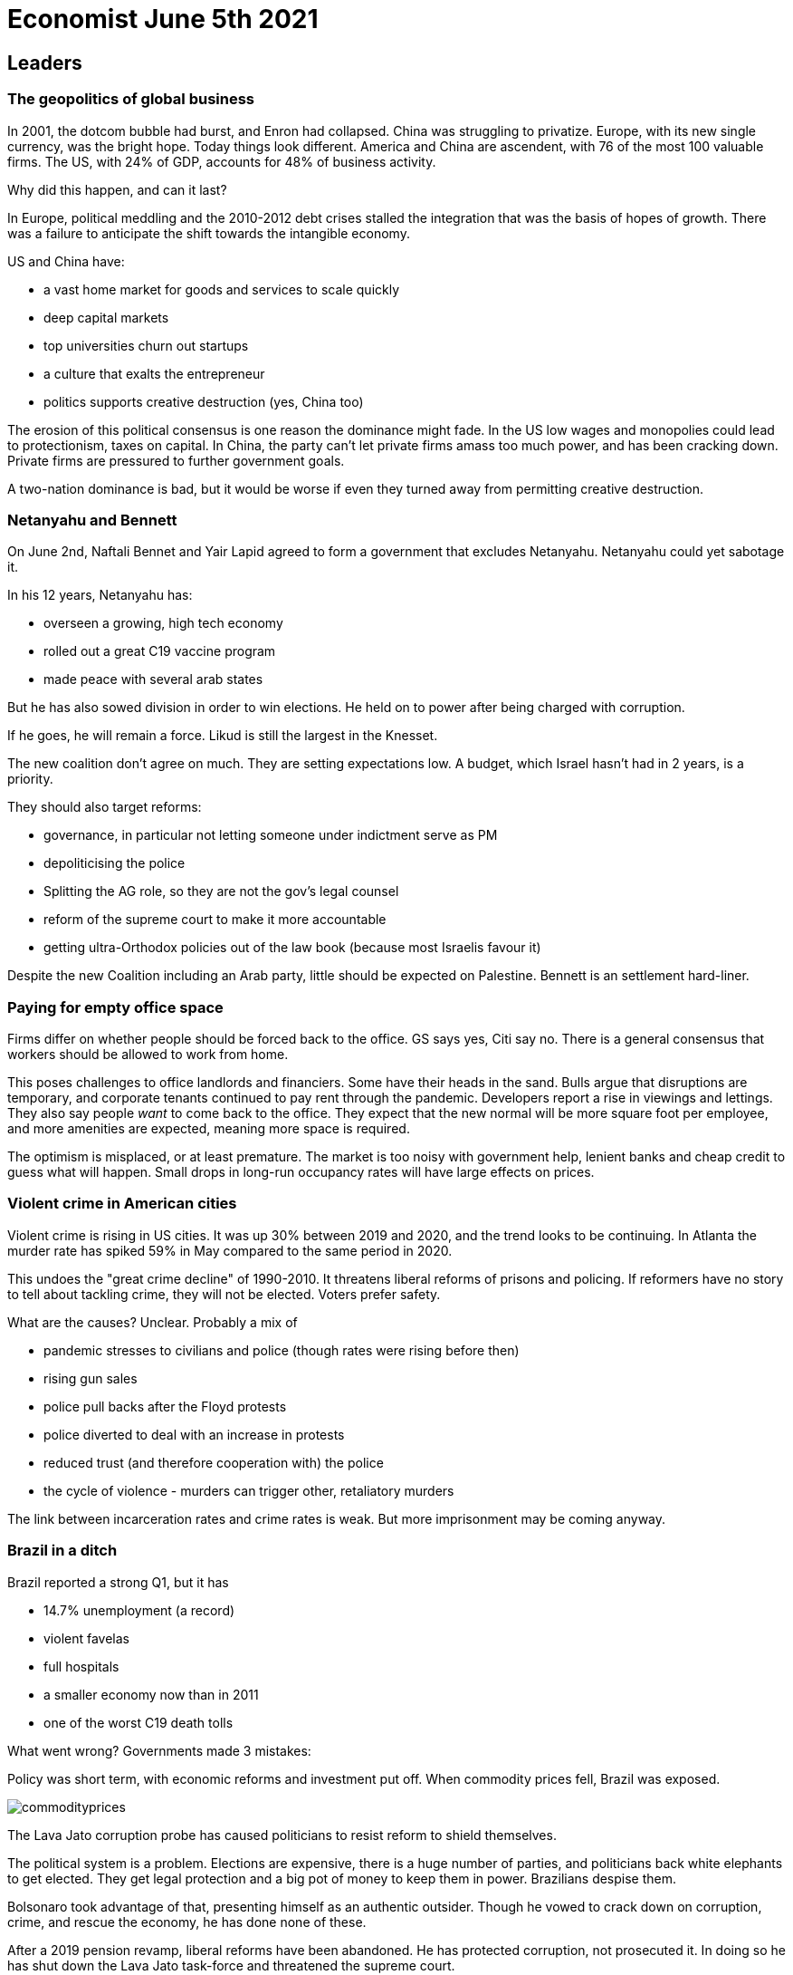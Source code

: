 = Economist June 5th 2021

== Leaders

=== The geopolitics of global business

In 2001, the dotcom bubble had burst, and Enron had collapsed. China was struggling to privatize. Europe, with its new single currency, was the bright hope. Today things look different. America and China are ascendent, with 76 of the most 100 valuable firms. The US, with 24% of GDP, accounts for 48% of business activity.

Why did this happen, and can it last?

In Europe, political meddling and the 2010-2012 debt crises stalled the integration that was the basis of hopes of growth. There was a failure to anticipate the shift towards the intangible economy.

US and China have:

* a vast home market for goods and services to scale quickly
* deep capital markets
* top universities churn out startups
* a culture that exalts the entrepreneur
* politics supports creative destruction (yes, China too)

The erosion of this political consensus is one reason the dominance might fade. In the US low wages and monopolies could lead to protectionism, taxes on capital. In China, the party can't let private firms amass too much power, and has been cracking down. Private firms are pressured to further government goals.

A two-nation dominance is bad, but it would be worse if even they turned away from permitting creative destruction.

=== Netanyahu and Bennett

On June 2nd, Naftali Bennet and Yair Lapid agreed to form a government that excludes Netanyahu. Netanyahu could yet sabotage it.

In his 12 years, Netanyahu has:

* overseen a growing, high tech economy
* rolled out a great C19 vaccine program
* made peace with several arab states

But he has also sowed division in order to win elections. He held on to power after being charged with corruption.

If he goes, he will remain a force. Likud is still the largest in the Knesset.

The new coalition don't agree on much. They are setting expectations low. A budget, which Israel hasn't had in 2 years, is a priority.

They should also target reforms:

* governance, in particular not letting someone under indictment serve as PM
* depoliticising the police
* Splitting the AG role, so they are not the gov's legal counsel
* reform of the supreme court to make it more accountable
* getting ultra-Orthodox policies out of the law book (because most Israelis favour it)

Despite the new Coalition including an Arab party, little should be expected on Palestine. Bennett is an settlement hard-liner.

=== Paying for empty office space

Firms differ on whether people should be forced back to the office. GS says yes, Citi say no. There is a general consensus that workers should be allowed to work from home.

This poses challenges to office landlords and financiers. Some have their heads in the sand. Bulls argue that disruptions are temporary, and corporate tenants continued to pay rent through the pandemic. Developers report a rise in viewings and lettings. They also say people _want_ to come back to the office. They expect that the new normal will be more square foot per employee, and more amenities are expected, meaning more space is required.

The optimism is misplaced, or at least premature. The market is too noisy with government help, lenient banks and cheap credit to guess what will happen. Small drops in long-run occupancy rates will have large effects on prices.

=== Violent crime in American cities

Violent crime is rising in US cities. It was up 30% between 2019 and 2020, and the trend looks to be continuing. In Atlanta the murder rate has spiked 59% in May compared to the same period in 2020.

This undoes the "great crime decline" of 1990-2010. It threatens liberal reforms of prisons and policing. If reformers have no story to tell about tackling crime, they will not be elected. Voters prefer safety.

What are the causes? Unclear. Probably a mix of

* pandemic stresses to civilians and police (though rates were rising before then)
* rising gun sales
* police pull backs after the Floyd protests
* police diverted to deal with an increase in protests
* reduced trust (and therefore cooperation with) the police
* the cycle of violence - murders can trigger other, retaliatory murders

The link between incarceration rates and crime rates is weak. But more imprisonment may be coming anyway.

=== Brazil in a ditch

Brazil reported a strong Q1, but it has

* 14.7% unemployment (a record)
* violent favelas
* full hospitals
* a smaller economy now than in 2011
* one of the worst C19 death tolls

What went wrong? Governments made 3 mistakes:

Policy was short term, with economic reforms and investment put off. When commodity prices fell, Brazil was exposed.

image::../images/economist/commodityprices.jpeg[]

The Lava Jato corruption probe has caused politicians to resist reform to shield themselves.

The political system is a problem. Elections are expensive, there is a huge number of parties, and politicians back white elephants to get elected. They get legal protection and a big pot of money to keep them in power. Brazilians despise them.

Bolsonaro took advantage of that, presenting himself as an authentic outsider. Though he vowed to crack down on corruption, crime, and rescue the economy, he has done none of these.

After a 2019 pension revamp, liberal reforms have been abandoned. He has protected corruption, not prosecuted it. In doing so he has shut down the Lava Jato task-force and threatened the supreme court.

He is a threat to democracy. He has said that "only God" will remove him. Congress could technically do it, but probably don't have the political power. The next election is in 2022.

Whoever replaces Bolsonaro, they have a hard job. The rot goes deeper than one man.

== USA

=== Federal spending on scientific research

The National Science Foundation (NSF) was born in 1950, largely following the principle that government should fund research but not direct it. That should be left to the scientists themselves.

Congress will probably pass the $4bn US Innovation and Competition Act this year. It seeks to provide more direction to research areas, laying out 10 focus areas for funding including AI, biotech and materials science. Its goal is to enhance the US competitive advantage.

Federal spending on research has fallen from 1.2% of GDP in 1976 to 0.8% today. At peak (1960), it was 12% of the federal budget, against 3% today. The act doesn't reverse the slide, but it does give the NSF 27% more money in 2022 than 2021, and 100% more in 2026 than 2021.

Science doesn't just want more funding though: it wants better institutions to manage the funding. 40% of researchers time can be taken on admin tasks. Grant evaluations are inconsistent and subjective. The current infrastructure has been criticised as risk-averse and having a compliance culture. This is a problem, because the big payoffs come from the rare, risky breakthroughs. All the value is in the long tail. Proposals for fixing this include experimenting with grant lotteries.

=== Fewer Americans are going hungry

Hunger rates have dropped 43% since the start of the year. The number of people 'living in hunger' hovered around 10% over the course of the pandemic, peaking at 13.7% over Christmas. Since then it has rapidly dropped to 8.7% 

The Whitehouse claims this is due to Biden's American Rescue Plan signed in March, but the timings don't line up with that.

image::../images/economist/hunger.png[]

What are the other possibilities?

* shrinking unemployment - From 15% in April 2020 to 6% now? The hunger reduction lags the unemployment reduction significantly enough to question the causality here
* Reopening schools giving access to subsidised food? Again, the timings don't match. Schools reopened well after hunger began its fall
* The December 2020 $600 stimmy cheques (the bill also increased food stamp benefits)? This looks much more likely to be the catalyst.

That's not to say the American Rescue plan didn't achieve it's goals. But sustaining an already present trend is less of a headline.

=== The January 6th Commission and the Filibuster

On May 28th the Senate rejected a bill to set up a commission to investigate the storming of the Capitol building in January. 54 senators voted yes, and only 35 no. So why was it rejected? Because 60 votes are required to avoid a filibuster. Two conclusions: Congress can be hamstrung by a minority, and Republicans can't shake off Trumpism.

==== The Filibuster

The filibuster is really an enshrining of the right to unlimited debate. If a Senator wants to debate a bill, it takes 60% of her peers to stop her.

Here, the problem is that 60% of Senators present _did_ vote for the bill. And far from wanting to have more debate in the spirit of the rule, the Republicans are using it to _silence_ debate.

Could this be the straw that breaks the back of the filibuster? The rules have been weakened over the last few decades. Presidential nominations, including supreme court judges, need a simple majority. The Dems could use upcoming votes on voting reforms to exempt civil rights bills too.

Changing the rules needs only a simple majority. Dems do have that, but 2 conservative Democrats are against it. Both seem unlikely to budge.

==== Trumpism in the Republican party

Immediately after the January attacks, Republican leadership condemned it, and strongly criticized Trump. They've since walked back. Trumpists are incentivised to keep talking about election fraud. Opponents have little incentive to speak up. 

McConnell and McCarthy, both initially critical of the President, whipped against and voted against the bill. The Party has dumped Liz Cheney from a leadership post for not being on the Trump bandwagon.

Trump remains the party's de facto leader, and plans to run again in 2024. Even post Trump, the anti-democratic playbook has been demonstrated to be successful and acceptable to the party, inviting successors.

== Britain

=== Refocusing on Resilience

Johnson wants to build a more muscular, interventionalist state. Previously the focus has been on efficiency, trimming fat.

C19 and China are factors, Brexit and the resulting increase in uncertainty another. The government wants PPE to be made in Britain, and is opening a state vaccine factory.

Security and self sufficiency are higher priorities. Foreign investment rules are being tightened in the name of security against hostile states. The official secrets act will be modernized, and a register of lobbyists for foreign interests maintained.

These are merely plans. The siloed and stuffy culture of Whitehall doesn't encourage crises planning. Pressure from the PM is required to overcome inertia.

All of this will be expensive, and the economic future is uncertain. Sunak has already pencilled in further cuts. Johnson has competing priorities, such as "leveling up" northern towns. Restriction on foreign investment will mean lower tax revenues. Austerity cut the slack in the system, leaving public services less able to handle C19.

The old idea of the state that fears the worst and attends to the just-in-case.

=== Interest rates

During the pandemic year, state borrowing was 14% of GDP, the highest in 70 years. The Debt/GDP ratio went from 80% to 100%. This has not been as costly as feared. Interest costs were 1.1% of GDP, down from 1.7% on the year.

Rishi Sunak is afraid that a rate rise will push this up drastically. QE has exposed the government to interest rate risk. Against this are the efforts of the Debt Management Office, over decades but especially since 2010, to lengthen the maturity profiles of government debt, which insulates against this risk. Britain has a far better average maturity than other rich countries. In addition, a rate risk is usually the consequence of economic growth, meaning that tax receipts would increase.

=== Catching up for lost learning 

Sir Kevan Collins was appointed in February to advise how to help children 'catch-up' on lost learning. On June 2nd, he resigned because of lack of ministerial support, hours after the government announced its plans.

These consist of GBP 1.4bn (in addition to 1.7bn already set aside) to provide tutors for struggling students and training courses for teachers. Collins' proposed GBP 15bn, and included 100 hours of additional schooling per year (30 mins per day).

Britain has spent GBP 310 per child, vs 1600 and 2500 in the US an Netherlands respectively.

=== British museums and government pressure

The government is interfering more in British museums. In February it blocked the reappointment of a Labour supporting trustee who advocated decolonizing the history curriculum. Another trustee was asked to "explicitly express support" for government policy on removal of historical objects.

After the pandemic crashed revenues, museums are vulnerable to pressure. Ministers are using this to try to reshape the institutions to their tastes: patriotic and working class.

Oliver Dowden, the culture secretary has rebuked museum leaders for individual decisions (moving a bust of Hans Sloane, the founder of the British Museum and slave owner), and told them that they should notify the government of planned statements on controversial issues or risk their funding.

The independence of museums is written into a law of 1753, and it has largely been upheld. This interference is a breach of this historical independence.

=== MPs worry that remote parliament has ceded power to ministers

650 MPs return to parliament on June 21st. Many are keen to return, worrying that remote working has weakened the power of the Commons relative to the executive.

Early experiments in remote voting via app were abandoned in favor of proxy voting - mainly in the hands of party whips. Proxies must vote as instructed, but the worry is that pressure to vote as the whips want will be harder to resist.

Spontaneous interventions to question ministers are harder to do over Zoom. The Coronavirus Act allowed the executive to legislate via statutory instrument (e.g. to impose lockdowns) - normally the role of primary legislation by parliament. Informal influence (buttonholing people in hallways) isn't possible. WhatsApp can't replace it - it leaves a paper trail.

MPs are discontent. They say ministers are growing complacent and see the need to consult parliament as a chore. As members return, this could be dangerous to the government.

=== More London council homes

London councils built the majority of new homes in the capital in the 60s and 70s. The mayor promises 10k new homes by 2023. Last year 3k were started, up from around 500 in 2015 - the fastest rate since the early 80's.

Lack of land is a problem. 85% is already occupied, and the remainder is largely protected by the green belt. Unused parts of existing estates - parks, garages, ballcourts - are the easiest option, but NIMBYs object.

=== Bagehot:

Ed Husain's book "Among the Mosques" examines the relationship of Britain's Muslims with the wider society.

He finds that Britain has absorbed a large Muslim population better than France. Several politicians, including the mayor of London, represent the modern face of Islam.

On the other hand there are regions, particularly in the North, where integration has not happened. Some Muslim communities are separating themselves and adopting stricter versions of the faith. The old mill towns of Yorkshire and Lancashire now contain "parallel societies" where there is little to no mixing. Regressive Islamic norms are visible in everyday life (gender segregation in restaurants, mosques running schools). Clerics dominate these societies. Funding for mosques and scholarships comes from Saudi Wahhabis. 

The Deobandis, an Islamic revivalist movement from India, is surprisingly well represented. More than half the country's mosques belong to it. Dewsbury is the European seat of Tableeghi Jamaat, it's evangelic arm.

Is this reason for liberals to worry? Isn't one womans "parallel society" another womans "flourishing subculture"? 

The first concern is around the paradox of toleration. How much should a liberal society based on free speech tolerate those who advocate intolerance and extreme consequences to those it doesn't tolerate? 

The second concern is around the foundations of the liberal welfare state. For it to be accepted it depends on the people funding it feeling a common identity with those who benefit from it.

The third is the mistakes the state has made in dealing with the 'struggle for the soul of Islam' that is happening in Britain. It has mistaken hardline beliefs for authenticity, and thus repeatedly found itself on the side of reaction instead of enlightenment. It has failed to make a compelling argument for Britishness which might encourage integration. 